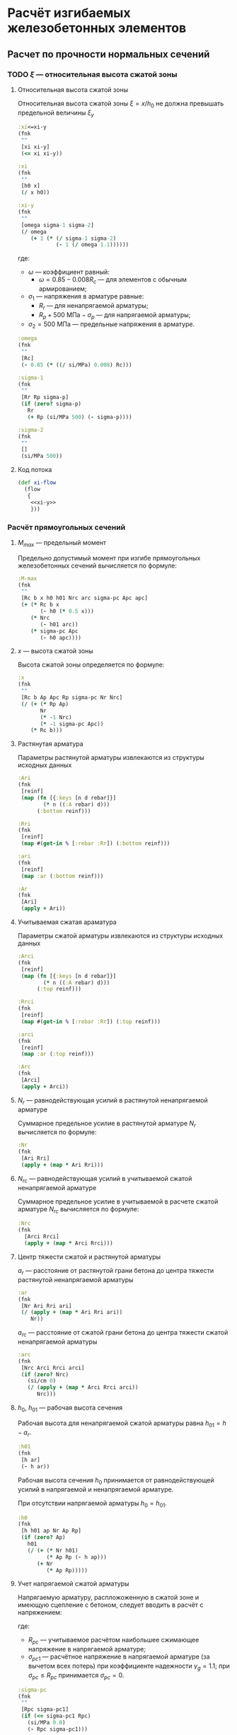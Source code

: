 * Расчёт изгибаемых железобетонных элементов
:PROPERTIES:
:noweb-sep: "\n\n"
:END:

** Расчет по прочности нормальных сечений

*** TODO $\xi$ --- относительная высота сжатой зоны
:PROPERTIES:
:noweb-ref: xi-y
:END:

**** Относительная высота сжатой зоны
Относительная высота сжатой зоны $\xi = x/h_0$ не должна превышать предельной величины $\xi_y$
\begin{equation}
\xi_y = \cfrac{\omega}{1 +
\frac{\sigma_1}{\sigma_2}\left(1-\frac{\omega}{1.1}\right)}
\end{equation}

#+begin_src clojure
  :xi<=xi-y
  (fnk
   ""
   [xi xi-y]
   (<= xi xi-y))

  :xi
  (fnk
   ""
   [h0 x]
   (/ x h0))

  :xi-y
  (fnk
   ""
   [omega sigma-1 sigma-2]
   (/ omega
      (+ 1 (* (/ sigma-1 sigma-2)
              (- 1 (/ omega 1.1))))))
#+end_src

где:
- $\omega$ --- коэффициент равный:
  - $\omega = 0.85 - 0.008 R_c$ --- для элементов с обычным армированием;
#  - $\omega = 0.85 - 0.008 R_c + \delta \le 0.9$ --- для элементов с
#    косвенным армированием;
#    - $\delta = 10 \mu \le 0.15$
#    - $\mu$ --- коэффициент армирования;
- $\sigma_1$ --- напряжения в арматуре равные:
  - $R_r$ --- для ненапрягаемой арматуры;
  - $R_p + 500\ \mathrm{МПа} - \sigma_p$ --- для напрягаемой арматуры;
- $\sigma_2 = 500\ \mathrm{МПа}$ --- предельные напряжения в арматуре.

#+begin_src clojure
  :omega
  (fnk
   ""
   [Rc]
   (- 0.85 (* ((/ si/MPa) 0.008) Rc)))

  :sigma-1
  (fnk
   ""
   [Rr Rp sigma-p]
   (if (zero? sigma-p)
     Rr
     (+ Rp (si/MPa 500) (- sigma-p))))

  :sigma-2
  (fnk
   ""
   []
   (si/MPa 500))

#+end_src

**** Код потока
#+begin_src clojure :noweb yes :noweb-ref xi-flow
  (def xi-flow
    (flow
     {
      <<xi-y>>
      }))
#+end_src


*** Расчёт прямоугольных сечений
:PROPERTIES:
:NAME: rect-bending
:noweb-ref: rect-bending
:END:
**** $M_{max}$ --- предельный момент

Предельно допустимый момент при изгибе прямоугольных железобетонных сечений вычисляется по формуле:
\begin{equation}
M \le M_{max} = R_c b x (h_0 - 0.5 x) + N_{rc} (h_{01} - a_{rc}) + \sigma_{pc} A_{pc} (h_0 - a_p)
\end{equation}

#+begin_src clojure
  :M-max
  (fnk
   ""
   [Rc b x h0 h01 Nrc arc sigma-pc Apc apc]
   (+ (* Rc b x
         (- h0 (* 0.5 x)))
      (* Nrc
         (- h01 arc))
      (* sigma-pc Apc
         (- h0 apc))))
#+end_src

**** $x$ --- высота сжатой зоны

Высота сжатой зоны определяется по формуле:
\begin{equation}
x = \frac{R_p A_p + N_r - N_{rc} - \sigma_{pc} A_{pc}} {R_c b}
\end{equation}

#+begin_src clojure
  :x
  (fnk
   ""
   [Rc b Ap Apc Rp sigma-pc Nr Nrc]
   (/ (+ (* Rp Ap)
         Nr
         (* -1 Nrc)
         (* -1 sigma-pc Apc))
      (* Rc b)))
#+end_src

**** Растянутая арматура
Параметры растянутой арматуры извлекаются из структуры исходных данных

#+begin_src clojure
  :Ari
  (fnk
   [reinf]
   (map (fn [{:keys [n d rebar]}]
          (* n ((:A rebar) d)))
        (:bottom reinf)))

  :Rri
  (fnk
   [reinf]
   (map #(get-in % [:rebar :Rr]) (:bottom reinf)))

  :ari
  (fnk
   [reinf]
   (map :ar (:bottom reinf)))

  :Ar
  (fnk
   [Ari]
   (apply + Ari))
#+end_src

**** Учитываемая сжатая араматура
Параметры сжатой арматуры извлекаются из структуры исходных данных

#+begin_src clojure
  :Arci
  (fnk
   [reinf]
   (map (fn [{:keys [n d rebar]}]
          (* n ((:A rebar) d)))
        (:top reinf)))

  :Rrci
  (fnk
   [reinf]
   (map #(get-in % [:rebar :Rr]) (:top reinf)))

  :arci
  (fnk
   [reinf]
   (map :ar (:top reinf)))

  :Arc
  (fnk
   [Arci]
   (apply + Arci))
#+end_src

**** $N_r$ --- равнодействующая усилий в растянутой ненапрягаемой арматуре
Суммарное предельное усилие в растянутой арматуре $N_r$ вычисляется по формуле:
\begin{equation}
N_r = \sum\limits_i A_{r,i} R_{r,i}
\end{equation}

#+begin_src clojure
  :Nr
  (fnk
   [Ari Rri]
   (apply + (map * Ari Rri)))
#+end_src

**** $N_{rc}$ --- равнодействующая усилий в учитываемой сжатой ненапрягаемой арматуре
Суммарное предельное усилие в учитываемой в расчете сжатой арматуре $N_{rc}$ вычисляется по формуле:
\begin{equation}
N_{rc} = \sum\limits_i A_{rc,i} R_{rc,i}
\end{equation}

#+begin_src clojure
 :Nrc
 (fnk
   [Arci Rrci]
   (apply + (map * Arci Rrci)))
#+end_src


**** Центр тяжести сжатой и растянутой арматуры
$a_r$ --- расстояние от растянутой грани бетона до центра тяжести
растянутой ненапрягаемой арматуры
\begin{equation}
a_r = \cfrac{\sum_i A_{r,i}R_{r,i} a_{r,i}}{N_r}
\end{equation}
#+begin_src clojure
  :ar
  (fnk
   [Nr Ari Rri ari]
   (/ (apply + (map * Ari Rri ari))
      Nr))
#+end_src

$a_{rc}$ --- расстояние от сжатой грани бетона до центра тяжести
сжатой ненапрягаемой арматуры
\begin{equation}
a_{rc} = \cfrac{\sum_i A_{rc,i} R_{rc,i} a_{rc,i}} {N_{rc}}
\end{equation}
#+begin_src clojure
  :arc
  (fnk
   [Nrc Arci Rrci arci]
   (if (zero? Nrc)
     (si/cm 0)
     (/ (apply + (map * Arci Rrci arci))
        Nrc)))
#+end_src


**** $h_0$, $h_{01}$ --- рабочая высота сечения

Рабочая высота для ненапрягаемой сжатой арматуры равна $h_{01} = h - a_r$.
#+begin_src clojure
  :h01
  (fnk
   [h ar]
   (- h ar))
#+end_src

Рабочая высота сечения $h_0$ принимается от равнодействующей усилий в напрягаемой и ненапрягаемой арматуре.
\begin{equation}
h_0 = \cfrac{N_r h_{01} + A_p R_p (h - a_p)}{N_r + A_p R_p}
\end{equation}

При отсутствии напрягаемой арматуры $h_0 = h_{01}$.

#+begin_src clojure
  :h0
  (fnk
   [h h01 ap Nr Ap Rp]
   (if (zero? Ap)
     h01
     (/ (+ (* Nr h01)
           (* Ap Rp (- h ap)))
        (+ Nr
           (* Ap Rp)))))
#+end_src

**** Учет напрягаемой сжатой арматуры
Напрягаемую арматуру, распложоженную в сжатой зоне и имеющую сцепление с бетоном, следует вводить в расчёт с напряжением:
\begin{equation}
\sigma_{pc} = R_{pc} - \sigma_{pc1}
\end{equation}

где:
- $R_{pc}$ --- учитываемое расчётом наибольшее сжимающее напряжение в напрягаемой арматуре;
- $\sigma_{pc1}$ --- расчётное напряжение в напрягаемой арматуре (за вычетом всех потерь) при коэффициенте надежности $\gamma_g = 1.1$; при $\sigma_{pc} \le R_{pc}$ принимается $\sigma_{pc} = 0$.

#+begin_src clojure
  :sigma-pc
  (fnk
   ""
   [Rpc sigma-pc1]
   (if (<= sigma-pc1 Rpc)
     (si/MPa 0.0)
     (- Rpc sigma-pc1)))
#+end_src

**** Учет сжатой ненапрягаемой арматуры
Ненапрягаемая арматура сжатой зоны  $A_{rc}$ учитывается полностью ($A_{rc} = A_{rc}$), если $x_2 \ge 2a_{rc}$, где $x_2$ --- высота сжатой зоны, вычесленная с учетом $A_{rc}$.
При $x_1 < 2a_{rc}$ арматура $A_{rc}$ не учитывается ($A_{rc} = 0$).
Если без учета сжатой арматуры высота сжатой зоны $x_1\le 2a_{rc}$, а при учете сжатой арматуры $x_2 < 2 a_{rc}$, то предельный момент допускается вычислять по формуле:
\begin{equation}
M_{max,sc} = (R_p A_p + N_r) (h_0 - a_{rc})
\end{equation}

#+begin_src clojure
  :M-max-sc
  (fnk
   ""
   [Rp Ap Nr h0 arc]
   (* (+ Nr (* Rp Ap))
      (- h0 arc)))
#+end_src

**** Код потока
#+begin_src clojure :noweb yes :noweb-ref rect-bending-flow
  (def rect-bending-flow
    (flow
     {
      <<rect-bending>>
      }))
#+end_src
*** Расчет тавровых сечений
:PROPERTIES:
:NAME:     T-bending
:noweb-ref: T-bending
:END:
**** $M_{max}$ --- Предельный момент
Если граница сжатой зоны проходит в ребре, предельный момент определяется по формуле:
\begin{equation}
M_{max} = R_c b x (h_0 - 0.5 x) + R_c (b_f - b) h_f (h_0 - 0.5 h_f)
 + N_{rc} (h_{01} - a_{rc}) + \sigma_{pc} A_{pc} (h_0 - a_p)
\end{equation}

#+begin_src clojure
   :M-max
  (fnk
   ""
   [Rc b x bf hf h0 h01 Nrc arc sigma-pc Apc apc]
   (+ (* Rc b x
         (- h0 (* 0.5 x)))
      (* Rc (- bf b) hf
         (- h0 (* 0.5 hf)))
      (* Nrc
         (- h01 arc))
      (* sigma-pc Apc
         (- h0 apc))))
#+end_src

**** Высота сжатой зоны при условии, что нейтральная ось проходит в ребре
\begin{equation}
x = \frac{R_p A_p + N_r - N_{rc} - \sigma_{pc} A_{pc} - R_c h_f (b_f - b)} {R_c b}
\end{equation}

#+begin_src clojure
  :x
  (fnk
   ""
   [Rc b bf hf Ap Apc Rp sigma-pc Nr Nrc]
   (/ (+ (* Rp Ap)
         Nr
         (* -1 Nrc)
         (* -1 sigma-pc Apc)
         (* -1 Rc hf (- bf b)))
      (* Rc b)))
#+end_src


**** Код потока
#+begin_src clojure :noweb yes :noweb-ref T-bending-flow
  (def T-bending-flow
    (merge rect-bending-flow
           (flow
            {
             <<T-bending>>
             })))
#+end_src

** Расчет ширины раскрытия нормальных трещин
*** Прямоугольные сечения без преднапрягаемой арматуры
:PROPERTIES:
:NAME: rect-crack-width
:noweb-ref: rect-crack-width
:END:

**** Ширина раскрытия нормальных трещин в растянутой зоне
Ширину раскрытия нормальных трещин в железобетонных элементов следует определять по формуле:
\begin{equation}
a_{cr} = \cfrac{\sigma_r}{E_r}\psi_{cr} \le \Delta_{cr}
\end{equation}

где:
- $\sigma_r$ --- растягивающее напряжение в наиболее растянутых (крайних) стержнях;
- $E_r$ --- модуль упругости ненапрягаемой арматуры;
- $\psi_{cr}$ --- коэффициент раскрытия трещин, определяемый в зависимости от радиуса армирования;
- $\Delta_{cr}$ --- предельное значение расчетной ширины раскрытия трещин.

#+begin_src clojure
  :a-cr
  (fnk
   [sigma-r Er psi-cr]
   (* psi-cr (/ sigma-r Er)))
#+end_src

Предельно допустимый момент при условии $a_{cr} = \Delta_{cr}$
\begin{equation}
M_{max,cr} = \cfrac{\Delta_{cr}}{\psi_{cr}} \cfrac{E_r I_{red,el}}{n' Z_r}
\end{equation}

#+begin_src clojure
  :M-max-cr
  (fnk
   [delta-cr Er I-red-el n' Zr psi-cr]
   (/ (* delta-cr Er I-red-el)
      (* n' Zr psi-cr)))
#+end_src

**** Коэффициент раскрытия трещин $\psi$
Коэффициент раскрытия трещин $\psi$ следует принимать в зависимости от
радиуса армирования $R_{cr}$ (см):
- $0.35 R_{cr}$ --- для гладкой стержневой арматуры, арматурных пучков из гладкой проволоки и стальных закрытых канатов;
- $1.5 \sqrt{R_{cr}}$ --- для стержневой арматуры периодического профиля, проволок периодического профиля, пучков из этой проволоки, канатов класса К7 и пучков из них,
стальных канатов со спиральной и двойной свивкой, а также любой арматуры в стенках.

#+begin_src clojure
  :psi-cr
  (fnk
   [R-cr]
   (si/cm (* 1.5 (sqrt (:magnitude (si/cm R-cr))))))
#+end_src

**** Радиус армирования
Радиус армирования определяется по формуле:
\begin{equation}
R_{cr} = \cfrac{A_{cr}}{\sum \beta n d}
\end{equation}

где:
 - $A_{cr}$ --- площадь зоны взаимодействия для нормального сечения, принимаемая ограниченным наружним контуром сечения и радиусом взаимодействия $r = 6d$;
 - $\beta$ --- коэффициент, учитывающий степень сцепления арматурных элементов с бетоном;
 - $n_d$ --- число арматурных элементов с одинаковым номинальным диаметром $d$;
 - $d$ --- диаметр одного стержня.

#+begin_src clojure
  :R-cr
  (fnk
   [A-cr reinf]
   (let [r (:bottom reinf)
         d (map :d r)
         n (map :n r)
         beta-cr (map :beta-cr r)]
     (/ A-cr
        (apply + (map * beta-cr d n)))))
#+end_src

**** Площадь зоны взаимодействия $A_{cr}$
Площадь зоны взаимодействия $A_{cr}$ ограничена контуром сечения и
радиусом взаимодействия $r = 6d$, откладываемым от крайего в сторону
нейтральной оси стержня растянутой арматуры. Зона взаимодействия не
должна выходить за нейтральную ось изгибаемого элемента.
\begin{equation}
A_{cr} = b h_r = b (a_{r,cr} + 6d)
\end{equation}
где $h_r$ --- высота зоны взаимодействия.

#+begin_src clojure
  :A-cr
  (fnk
   [b hr]
   (* b hr))

  :hr
  (fnk
   [ar-cr h x-el d-cr]
   (min (- h x-el)
        (+ ar-cr (* 6 d-cr))))
#+end_src

Расстояние от растянутой грани сечения до крайнего в сторону
нейтральной оси стержня арматуры, при условии, что в данном крайнем
ряду стержней содержится не менее половины площади арматуры по
отношению ко всем другим рядам стержней.

#+begin_src clojure
  [ar-cr d-cr]
  (fnk
   [reinf]
   (let [rb (:bottom reinf)
         rb (map (fn [{:keys [rebar n d] :as row}]
                   (assoc row :Ar (* n ((:A rebar) d))))
                 rb)
         Ar-max (apply max (map :Ar rb))]
     (map (apply max-key :ar (filter #(>= (:Ar %) (* 0.5 Ar-max))
                                     rb))
          [:ar :d])))
#+end_src

**** Напряжения в растянутой арматуре $\sigma_r$
Напряжения в растянутой арматуре вычисляются в предположении упругой
работы железобетонного сечения от действия нормативного момента:
\begin{equation}
\sigma_r = n' \cfrac{M_{ser}}{I_{red,el}}Z_r
\end{equation}
где:
- $M_{ser}$ --- нормативный изгибающий момент в сечении;
- $I_{red,el}$ --- приведенный к бетону момент инерции сечения,
  вычисленный в предположении упругой работы сечения без учета бетона
  растянутой зоны;
- $Z_r$ --- расстояние от нейтральной оси до центра тяжести растянутой
  рабочей арматуры;
- $n'$ --- коэффициент приведения арматуры к бетону с учетом длительных
  процессов усадки и ползучести.

#+begin_src clojure
  :sigma-r
  (fnk
   [M-ser I-red-el Zr n']
   (* n' (/ M-ser I-red-el)
      Zr))
#+end_src

**** Геометрические характеристики приведенного сечения
Положение нейтральной оси приведенного к бетону сечения без учета
бетона сжатой зоны определяется через равенство статических моментов
сжатого бетона, сжатой арматуры и растянутой арматуры:
\begin{equation}
\cfrac{b x_{el}^2}{2} + n' \left(A_{rc,red}(x_{el}-a_{rc,red}) - A_{r,red} (h - x_{el} - a_{r,red}) \right) = 0
\end{equation}
где $x_{el}$ --- высота сжатой зоны бетона.

#+begin_src clojure
  :x-el
  (fnk
   [n' b h Ar-red Arc-red ar-red arc-red]
   (let [A (* 1/2 b)
         B (* n' (+ Ar-red Arc-red))
         C (* n' (- (* Ar-red ar-red)
                    (* Ar-red h)
                    (* Arc-red arc-red)))
         D (- (pow B 2) (* 4 A C))]
     (/ (+ (- B) (sqrt D))
        2 A)))

  :Zr
  (fnk
   [x-el h ar-red]
   (- h x-el ar-red))
#+end_src

Момент инерции сечения:
\begin{equation}
I_{red,el} = \cfrac{b x_{el}^3}{3} + n' \left(A_{rc,red} (x_{el} - a_{rc,red})^2 +  A_{r,red} (h - x_{el} - a_{r,red})^2 \right)
\end{equation}

#+begin_src clojure
  :I-red-el
  (fnk
   [Ar-red Arc-red n' b h x-el ar-red arc-red]
   (+ (* 1/3 b (pow x-el 3))
      (* n'
         (+ (* Arc-red (pow (- x-el arc-red)  2))
            (* Ar-red  (pow (- h x-el ar-red) 2))))))
#+end_src

Характеристики арматурных стержней приводятся к одному классу арматуры:
#+begin_src clojure
  :Ar-red
  (fnk
   [reinf Er]
   (apply + (map (fn [{:keys [n d rebar]}]
                   (* n ((:A rebar) d)
                      (/ (:Er rebar)
                         Er)))
                 (:bottom reinf))))

  :Arc-red
  (fnk
   [reinf Er]
   (apply + (map (fn [{:keys [n d rebar]}]
                   (* n ((:A rebar) d)
                      (/ (:Er rebar)
                         Er)))
                 (:top reinf))))

  :ar-red
  (fnk
   [reinf Ar-red Er]
   (/ (apply + (map (fn [{:keys [n d rebar ar]}]
                      (* ar
                         n ((:A rebar) d)
                         (/ (:Er rebar)
                            Er)))
                    (:bottom reinf)))
      Ar-red))

  :arc-red
  (fnk
   [reinf Arc-red Er]
   (/ (apply + (map (fn [{:keys [n d rebar ar]}]
                      (* ar
                         n ((:A rebar) d)
                         (/ (:Er rebar)
                            Er)))
                    (:top reinf)))
      Arc-red))
#+end_src

**** Проверка трещиностойкости сжатого бетона
Напряжения в сжатой фибре изгибаемого бетонного элемента не должны
превышать $R_{c,mc2}$
\begin{equation}
\sigma_c = \cfrac{M_{ser}}{I_{red,el}} x_{el} \le R_{c,mc2}
\end{equation}

#+begin_src clojure
  :sigma-c
  (fnk
   [I-red-el x-el M-ser]
   (* (/ M-ser I-red-el) x-el))
#+end_src

Предельный момент при условии $\sigma_c = R_{c,mc2}$
\begin{equation}
M_{max,mc2} = \cfrac{R_{c,mc2} I_{red,el}} {x_{el}}
\end{equation}

#+begin_src clojure
  :M-max-mc2
  (fnk
   [I-red-el x-el Rc-mc2]
   (/ (* Rc-mc2 I-red-el)
      x-el))
#+end_src

**** Код потока
#+begin_src clojure :noweb yes :noweb-ref rect-crack-width-flow
  (def rect-crack-width-flow
    (merge
     (flow
      {
       <<rect-crack-width>>
       })
     (select-keys rect-bending-flow [:Ar :Arc])))
#+end_src


*** Тавровые сечения без преднапрягаемой арматуры
:PROPERTIES:
:NAME: T-crack-width
:noweb-ref: T-crack-width
:END:

**** Геометрические характеристики приведенного сечения
Положение нейтральной оси приведенного к бетону сечения без учета
бетона сжатой зоны определяется через равенство статических моментов
сжатого бетона, сжатой арматуры и растянутой арматуры:
\begin{equation}
\cfrac{b x_{el}^2}{2} + h_f (b_f - b) \left (x_{el} - \cfrac{h_f}{2} \right)
 + n' \left(A_{rc,red}(x_{el}-a_{rc,red}) - A_{r,red} (h - x_{el} - a_{r,red}) \right) = 0
\end{equation}
где $x_{el}$ --- высота сжатой зоны бетона.

#+begin_src clojure
  :x-el
  (fnk
   [n' b h bf hf Ar-red Arc-red ar-red arc-red]
   (let [A (* 1/2 b)
         B (+ (* n' (+ Ar-red Arc-red))
              (* hf (- bf b)))
         C (+ (* n' (- (* Ar-red ar-red)
                       (* Ar-red h)
                       (* Arc-red arc-red)))
              (* -1/2 hf hf (- bf b)))
         D (- (pow B 2) (* 4 A C))]
     (/ (+ (- B) (sqrt D))
        2 A)))

  :Zr
  (fnk
   [x-el h ar-red]
   (- h x-el ar-red))
#+end_src

Момент инерции сечения:
\begin{equation}
I_{red,el} = \cfrac{b x_{el}^3}{3} + \cfrac{(b_f - b) h_f^3}{12}
+ h_f (b_f - b) \left (x_{el} - \cfrac{h_f}{2} \right)^2
+ n' \left(A_{rc,red} (x_{el} - a_{rc,red})^2 +  A_{r,red} (h - x_{el} - a_{r,red})^2 \right)
\end{equation}

#+begin_src clojure
  :I-red-el
  (fnk
   [Ar-red Arc-red n' b h hf bf x-el ar-red arc-red]
   (+ (* 1/3 b (pow x-el 3))
      (* 1/12 (- bf b) (pow hf 3))
      (* hf (- bf b) (pow (- x-el (* 0.5 hf)) 2))
      (* n'
         (+ (* Arc-red (pow (- x-el arc-red)  2))
            (* Ar-red  (pow (- h x-el ar-red) 2))))))
#+end_src

**** Код потока
#+begin_src clojure :noweb yes :noweb-ref T-crack-width-flow
  (def T-crack-width-flow
    (merge
     rect-crack-width-flow
     (flow
      {
       <<T-crack-width>>
       })))
#+end_src



** Код модуля
:PROPERTIES:
:noweb: yes
:tangle: ../../../src/shakhov/snip/concrete.clj
:END:

*** Заголовок
#+begin_src clojure
  (ns shakhov.snip.concrete
    (:refer-clojure :exclude [time force + - * / < > <= >= = zero? pos? neg? sgn abs
                              sin cos tan asin acos atan exp log min max])

    (:use [shakhov.flow.core]
          [shakhov.snip.utils])

    (:use [clojure.algo.generic.arithmetic :only [+ - * /]]
          [clojure.algo.generic.comparison :only [< > <= >= = zero? pos? neg? min max]]
          [clojure.algo.generic.math-functions :only [pow sqrt sgn abs sin cos tan
                                                      asin acos atan exp log]])
    (:require [shakhov.snip.dimensions :as dim]
              [shakhov.snip.units :as si]))
#+end_src

*** Потоки
#+begin_src clojure
  <<xi-flow>>
  <<rect-bending-flow>>
  <<T-bending-flow>>
  <<rect-crack-width-flow>>
  <<T-crack-width-flow>>
#+end_src

*** Расчётные функции
**** Расчет прочности бетонных сечений
Задаются параметры по умолчанию. Прозводится пробный расчет с учетом и
без учета сжатой арматуры, выбирается расчетный случай. В зависимости
от возможности учета сжатой арматуры определяется предельно допустимый
изгибающий момент.

#+begin_src clojure
  (let [lazy-rect (lazy-compile (merge xi-flow rect-bending-flow))
        lazy-T    (lazy-compile (merge xi-flow T-bending-flow))]

    (def rect-bending
      (fnk
       {:keys [Rc b h reinf] :as args}
       (let [input (merge {:Ap ((pow si/m 2) 0) :Apc ((pow si/m 2) 0)
                           :Rp  (si/MPa 0) :Rpc (si/MPa 500)
                           :ap (si/m 0) :apc (si/m 0)
                           :sigma-pc1 (si/MPa 0)
                           :sigma-p (si/MPa 0)}
                          args)
             no-Arc  (lazy-rect (update-in input [:reinf :top]
                                           (fn [t] (mapv #(assoc % :n 0) t))))
             all-Arc (lazy-rect input)
             arc (:arc all-Arc)]
         (cond
          (<  (:x no-Arc) (* 2 arc)) (dissoc  no-Arc :M-max-sc)
          (>= (:x all-Arc)(* 2 arc)) (dissoc all-Arc :M-max-sc)
          :else (assoc (dissoc all-Arc :M-max)
                  :x (* 2 arc))))))

    (def T-bending
      (fnk
       {:keys [Rc b h bf hf reinf] :as args}
       (let [input (merge {:Ap ((pow si/m 2) 0) :Apc ((pow si/m 2) 0)
                           :Rp  (si/MPa 0) :Rpc (si/MPa 500)
                           :ap (si/m 0) :apc (si/m 0)
                           :sigma-pc1 (si/MPa 0)
                           :sigma-p (si/MPa 0)}
                          args)
             no-Arc  (lazy-T (update-in input [:reinf :top]
                                           (fn [t] (mapv #(assoc % :n 0) t))))
             all-Arc (lazy-T input)
             arc (:arc all-Arc)]
         (cond
          (<  (:x no-Arc) (* 2 arc)) (dissoc  no-Arc :M-max-sc)
          (>= (:x all-Arc)(* 2 arc)) (dissoc all-Arc :M-max-sc)
          :else (assoc (dissoc all-Arc :M-max)
                  :x (* 2 arc))))))

    (def bending
      (fnk
       {:keys [Rc b h reinf] :as args}
       (if (and (:hf args)
                (:bf args))
         (let [as-rect (rect-bending (assoc args :b (:bf args)))
               as-T    (T-bending    args)]
           (if (<= (:x as-rect) (:hf args))
             (assoc as-rect :as "[]")
             (assoc as-T :as "T")))
         (assoc (rect-bending args) :as "[]")))))
#+end_src

**** Ширина раскрытия трещин
Проверка ширины раскрытия трещин, определение предельно допустимых моментов.

#+begin_src clojure
  (let [lazy-rect-cracking (lazy-compile rect-crack-width-flow)
        lazy-T-cracking    (lazy-compile T-crack-width-flow)]

    (def rect-cracking
      (fnk
       {:keys [h b reinf Er Rc-mc2] :as args}
       (lazy-rect-cracking args)))

    (def T-cracking
      (fnk
       {:keys [h b hf bf reinf Er Rc-mc2] :as args}
       (lazy-T-cracking args)))

    (def cracking
      (fnk
       {:keys [h b reinf Er Rc-mc2] :as args}
       (if (and (:hf args)
                (:bf args))
         (let [as-rect (rect-cracking (assoc args :b (:bf args)))
               as-T    (T-cracking    args)]
           (if (<= (:x-el as-T) (:hf args))
             (assoc as-rect :as "[]")
             (assoc as-T :as "T")))
         (assoc (rect-cracking args) :as "[]")))))
#+end_src
